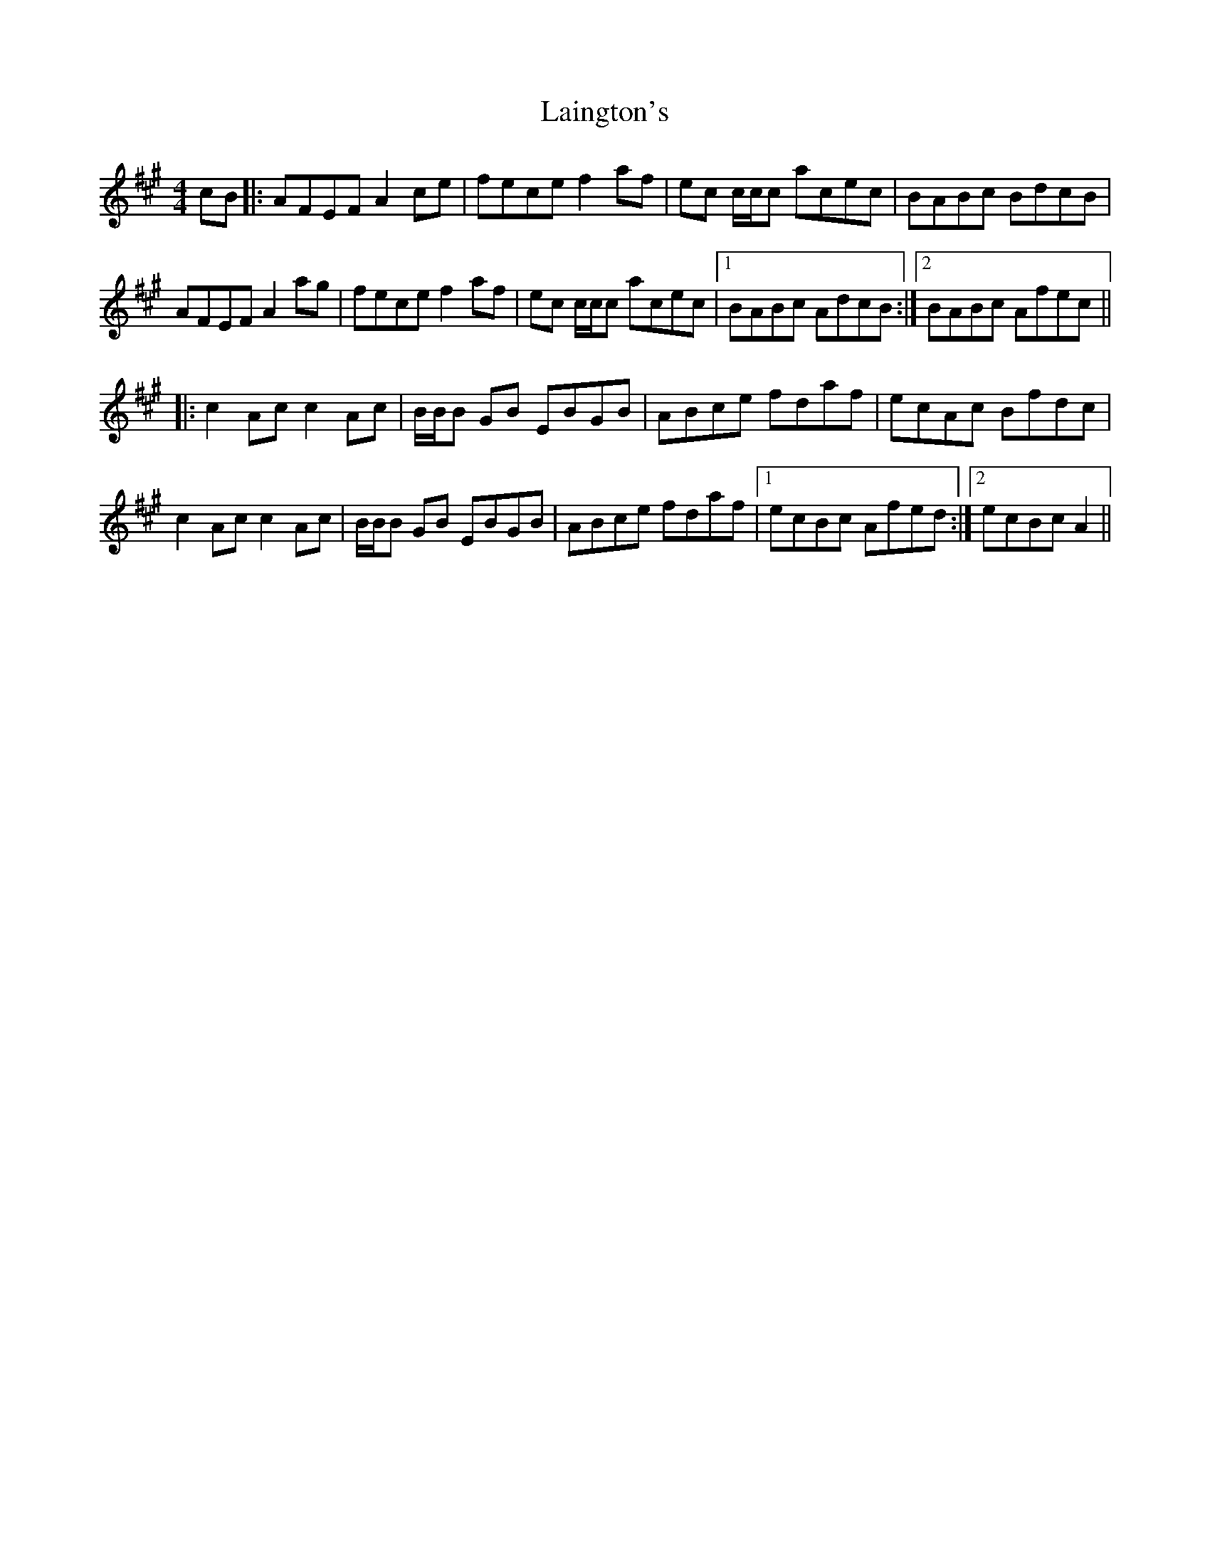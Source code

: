X: 22637
T: Laington's
R: reel
M: 4/4
K: Amajor
cB|:AFEF A2ce|fece f2af|ec c/c/c acec|BABc BdcB|
AFEF A2ag|fece f2af|ec c/c/c acec|1 BABc AdcB:|2 BABc Afec||
|:c2Ac c2Ac|B/B/B GB EBGB|ABce fdaf|ecAc Bfdc|
c2Ac c2Ac|B/B/B GB EBGB|ABce fdaf|1 ecBc Afed:|2 ecBc A2||

